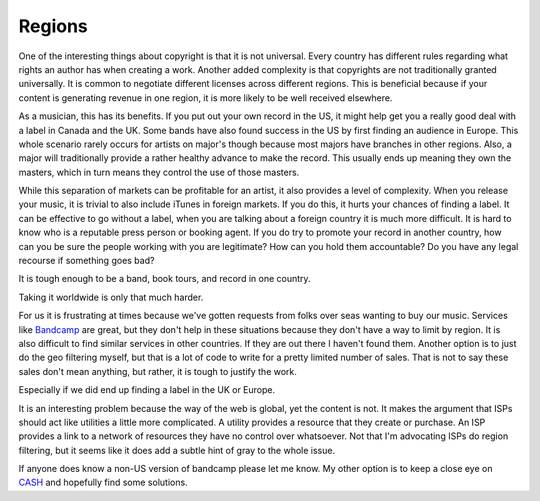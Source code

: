 =========
 Regions
=========

One of the interesting things about copyright is that it is not
universal. Every country has different rules regarding what rights an
author has when creating a work. Another added complexity is that
copyrights are not traditionally granted universally. It is common to
negotiate different licenses across different regions. This is
beneficial because if your content is generating revenue in one region,
it is more likely to be well received elsewhere.

As a musician, this has its benefits. If you put out your own record in
the US, it might help get you a really good deal with a label in Canada
and the UK. Some bands have also found success in the US by first
finding an audience in Europe. This whole scenario rarely occurs for
artists on major's though because most majors have branches in other
regions. Also, a major will traditionally provide a rather healthy
advance to make the record. This usually ends up meaning they own the
masters, which in turn means they control the use of those masters.

While this separation of markets can be profitable for an artist, it
also provides a level of complexity. When you release your music, it is
trivial to also include iTunes in foreign markets. If you do this, it
hurts your chances of finding a label. It can be effective to go without
a label, when you are talking about a foreign country it is much more
difficult. It is hard to know who is a reputable press person or booking
agent. If you do try to promote your record in another country, how can
you be sure the people working with you are legitimate? How can you hold
them accountable? Do you have any legal recourse if something goes bad?

It is tough enough to be a band, book tours, and record in one country.

Taking it worldwide is only that much harder.

For us it is frustrating at times because we've gotten requests from
folks over seas wanting to buy our music. Services like `Bandcamp`_ are
great, but they don't help in these situations because they don't have a
way to limit by region. It is also difficult to find similar services in
other countries. If they are out there I haven't found them. Another
option is to just do the geo filtering myself, but that is a lot of code
to write for a pretty limited number of sales. That is not to say these
sales don't mean anything, but rather, it is tough to justify the work.

Especially if we did end up finding a label in the UK or Europe.

It is an interesting problem because the way of the web is global, yet
the content is not. It makes the argument that ISPs should act like
utilities a little more complicated. A utility provides a resource that
they create or purchase. An ISP provides a link to a network of
resources they have no control over whatsoever. Not that I'm advocating
ISPs do region filtering, but it seems like it does add a subtle hint of
gray to the whole issue.

If anyone does know a non-US version of bandcamp please let me know. My
other option is to keep a close eye on `CASH`_ and hopefully find some
solutions.

.. _Bandcamp: http://umemusic.bandcamp.com
.. _CASH: http://cashmusic.org


.. author:: default
.. categories:: music
.. tags:: music
.. comments::
